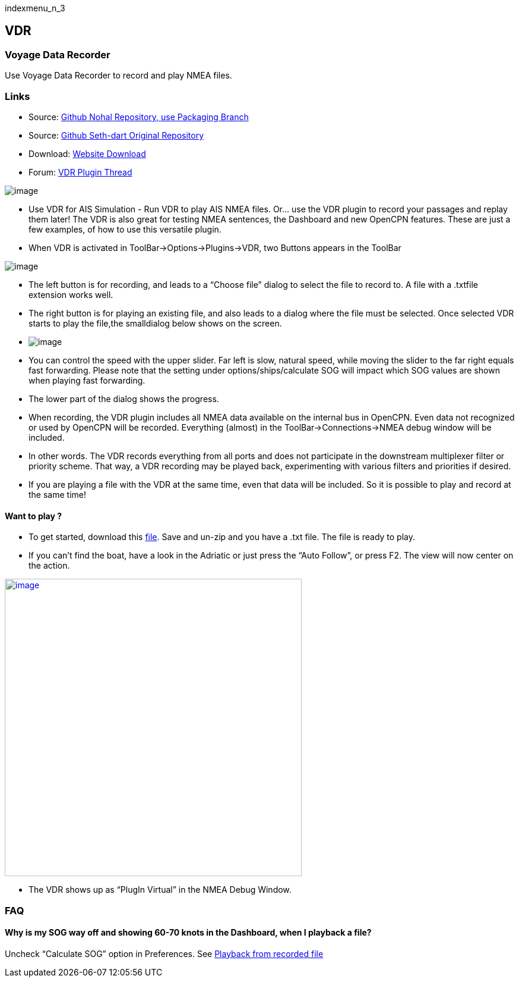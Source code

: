 indexmenu_n_3

== VDR

=== Voyage Data Recorder

Use Voyage Data Recorder to record and play NMEA files.

=== Links

* Source: https://github.com/nohal/vdr_pi[Github Nohal Repository, use
Packaging Branch]
* Source: https://github.com/SethDart/vdr_pi[Github Seth-dart Original
Repository]
* Download: https://opencpn.org/OpenCPN/plugins/vdr.html[Website
Download]
* Forum:
http://www.cruisersforum.com/forums/f134/vdr-plugin-59808.html[VDR
Plugin Thread]

image:../../../manual/plugins/vdr/vdr-ais_simulation-2.png[image]

* Use VDR for AIS Simulation - Run VDR to play AIS NMEA files. Or… use
the VDR plugin to record your passages and replay them later! The VDR is
also great for testing NMEA sentences, the Dashboard and new OpenCPN
features. These are just a few examples, of how to use this versatile
plugin.
* When VDR is activated in ToolBar→Options→Plugins→VDR, two Buttons
appears in the ToolBar

image:../../../manual/plugins/vdr/vdr-icons.png[image]

* The left button is for recording, and leads to a “Choose file” dialog
to select the file to record to. A file with a .txtfile extension works
well.
* The right button is for playing an existing file, and also leads to a
dialog where the file must be selected. Once selected VDR starts to play
the file,the smalldialog below shows on the screen.
* image:../../../manual/plugins/vdr/vdr-control.png[image]
* You can control the speed with the upper slider. Far left is slow,
natural speed, while moving the slider to the far right equals fast
forwarding. Please note that the setting under options/ships/calculate
SOG will impact which SOG values are shown when playing fast forwarding.
* The lower part of the dialog shows the progress.
* When recording, the VDR plugin includes all NMEA data available on the
internal bus in OpenCPN. Even data not recognized or used by OpenCPN
will be recorded. Everything (almost) in the ToolBar→Connections→NMEA
debug window will be included.
* In other words. The VDR records everything from all ports and does not
participate in the downstream multiplexer filter or priority scheme.
That way, a VDR recording may be played back, experimenting with various
filters and priorities if desired.
* If you are playing a file with the VDR at the same time, even that
data will be included. So it is possible to play and record at the same
time!

==== Want to play ?

* To get started, download this
link:../../../files/nmea/rausch_shortened.zip[file]. Save and un-zip and
you have a .txt file. The file is ready to play.
* If you can't find the boat, have a look in the Adriatic or just press
the “Auto Follow”, or press F2. The view will now center on the action.

link:../../../manual/nmea-debug-dsc.png[image:../../../manual/nmea-debug-dsc.png[image,width=500]]

* The VDR shows up as “PlugIn Virtual” in the NMEA Debug Window.

=== FAQ

==== Why is my SOG way off and showing 60-70 knots in the Dashboard, when I playback a file?

Uncheck “Calculate SOG” option in Preferences. See
http://www.cruisersforum.com/forums/f134/playback-vdr-from-recorded-file-201359.html#post2635729[Playback
from recorded file]
